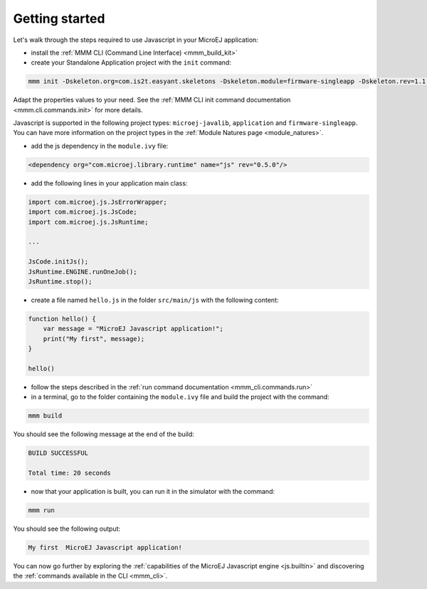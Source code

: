 ..
.. ReStructuredText
..
.. Copyright 2020-2021 MicroEJ Corp. All rights reserved.
.. MicroEJ Corp. PROPRIETARY/CONFIDENTIAL. Use is subject to license terms.
..

===============
Getting started
===============

Let's walk through the steps required to use Javascript in your MicroEJ application:

- install the :ref:`MMM CLI (Command Line Interface) <mmm_build_kit>`
- create your Standalone Application project with the ``init`` command:

.. code:: console

    mmm init -Dskeleton.org=com.is2t.easyant.skeletons -Dskeleton.module=firmware-singleapp -Dskeleton.rev=1.1.12  -Dproject.org=com.mycompany -Dproject.module=myproject -Dproject.rev=1.0.0 -Dskeleton.target.dir=myproject 

Adapt the properties values to your need.
See the :ref:`MMM CLI init command documentation <mmm.cli.commands.init>` for more details.

Javascript is supported in the following project types: ``microej-javalib``, ``application`` and ``firmware-singleapp``.
You can have more information on the project types in the :ref:`Module Natures page <module_natures>`.

- add the js dependency in the ``module.ivy`` file:

.. code:: xml

    <dependency org="com.microej.library.runtime" name="js" rev="0.5.0"/>

- add the following lines in your application main class:

.. code:: java

    import com.microej.js.JsErrorWrapper;
    import com.microej.js.JsCode;
    import com.microej.js.JsRuntime;

    ...

    JsCode.initJs();
    JsRuntime.ENGINE.runOneJob();
    JsRuntime.stop();

- create a file named ``hello.js`` in the folder ``src/main/js`` with the following content:

.. code:: javascript

    function hello() {
        var message = "MicroEJ Javascript application!";
        print("My first", message);
    }

    hello()

- follow the steps described in the :ref:`run command documentation <mmm_cli.commands.run>`
- in a terminal, go to the folder containing the ``module.ivy`` file and build the project with the command:

.. code:: console

    mmm build

You should see the following message at the end of the build:

.. code:: console

    BUILD SUCCESSFUL

    Total time: 20 seconds

- now that your application is built, you can run it in the simulator with the command:

.. code:: console

    mmm run

You should see the following output:

.. code:: console

    My first  MicroEJ Javascript application!

You can now go further by exploring the :ref:`capabilities of the MicroEJ Javascript engine <js.builtin>` and discovering the :ref:`commands available in the CLI <mmm_cli>`.
